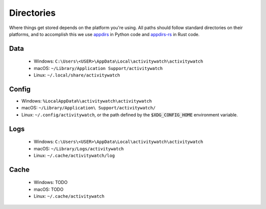 Directories
===========

Where things get stored depends on the platform you're using. All paths should follow standard directories on their platforms, and to accomplish this we use `appdirs <https://pypi.org/project/appdirs/>`_ in Python code and `appdirs-rs <https://crates.io/crates/appdirs/>`_ in Rust code.

.. _data-directory:

Data
----

 - Windows: ``C:\Users\<USER>\AppData\Local\activitywatch\activitywatch``
 - macOS: ``~/Library/Application Support/activitywatch``
 - Linux: ``~/.local/share/activitywatch``

.. _config-directory:

Config
------


- Windows: ``%LocalAppData%\activitywatch\activitywatch``
- macOS: ``~/Library/Application\ Support/activitywatch/``
- Linux: ``~/.config/activitywatch``, or the path defined by the :code:`$XDG_CONFIG_HOME` environment variable.

.. _logs-directory:

Logs
----

 - Windows: ``C:\Users\<USER>\AppData\Local\activitywatch\activitywatch``
 - macOS: ``~/Library/Logs/activitywatch``
 - Linux: ``~/.cache/activitywatch/log`` 

.. _cache-directory:

Cache
-----

 - Windows: TODO
 - macOS: TODO
 - Linux: ``~/.cache/activitywatch``
